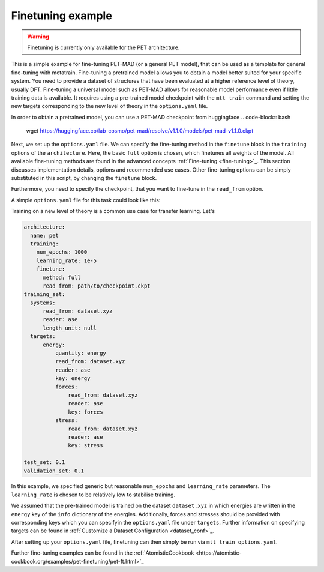 .. _fine-tuning-example:
Finetuning example
-----------------------------
.. warning::
  Finetuning is currently only available for the PET architecture.


This is a simple example for fine-tuning PET-MAD (or a general PET model), that
can be used as a template for general fine-tuning with metatrain. 
Fine-tuning a pretrained model allows you to obtain a model better suited for
your specific system. You need to provide a dataset of structures that have
been evaluated at a higher reference level of theory, usually DFT. Fine-tuning
a universal model such as PET-MAD allows for reasonable model performance even if little training
data is available.
It requires using a pre-trained model checkpoint with the ``mtt train`` command and setting the
new targets corresponding to the new level of theory in the ``options.yaml`` file. 

In order to obtain a pretrained model, you can use a PET-MAD checkpoint from huggingface
.. code-block:: bash
  wget https://huggingface.co/lab-cosmo/pet-mad/resolve/v1.1.0/models/pet-mad-v1.1.0.ckpt

Next, we set up the ``options.yaml`` file. We can specify the fine-tuning method
in the ``finetune`` block in the ``training`` options of the ``architecture``. 
Here, the basic ``full`` option is chosen, which finetunes all weights of the model. 
All available fine-tuning methods are found in the advanced concepts 
:ref:`Fine-tuning <fine-tuning>`_. This section discusses implementation details,
options and recommended use cases. Other fine-tuning options can be simply substituted in this script, 
by changing the ``finetune`` block. 
   
Furthermore, you need to specify the checkpoint, that you want to fine-tune in
the ``read_from`` option.

A simple ``options.yaml`` file for this task could look like this:

Training on a new level of theory is a common use case for transfer learning. Let's

.. code-block:: yaml

  architecture:
    name: pet
    training:
      num_epochs: 1000
      learning_rate: 1e-5
      finetune:
        method: full
        read_from: path/to/checkpoint.ckpt
  training_set:
    systems:
        read_from: dataset.xyz
        reader: ase
        length_unit: null
    targets:
        energy:
            quantity: energy
            read_from: dataset.xyz
            reader: ase
            key: energy
            forces:
                read_from: dataset.xyz
                reader: ase
                key: forces
            stress:
                read_from: dataset.xyz
                reader: ase
                key: stress

  test_set: 0.1
  validation_set: 0.1

In this example, we specified generic but reasonable ``num_epochs`` and ``learning_rate``
parameters. The ``learning_rate`` is chosen to be relatively low to stabilise
training. 


We assumed that the pre-trained model is trained on the dataset ``dataset.xyz`` in which 
energies are written in the ``energy`` key of the ``info`` dictionary of the
energies. Additionally, forces and stresses should be provided with corresponding keys 
which you can specifyin the ``options.yaml`` file under ``targets``.
Further information on specifying targets can be found in :ref:`Customize a Dataset Configuration
<dataset_conf>`_.


After setting up your ``options.yaml`` file, finetuning can then simply be run
via ``mtt train options.yaml``.


Further fine-tuning examples can be found in the 
:ref:`AtomisticCookbook <https://atomistic-cookbook.org/examples/pet-finetuning/pet-ft.html>`_
